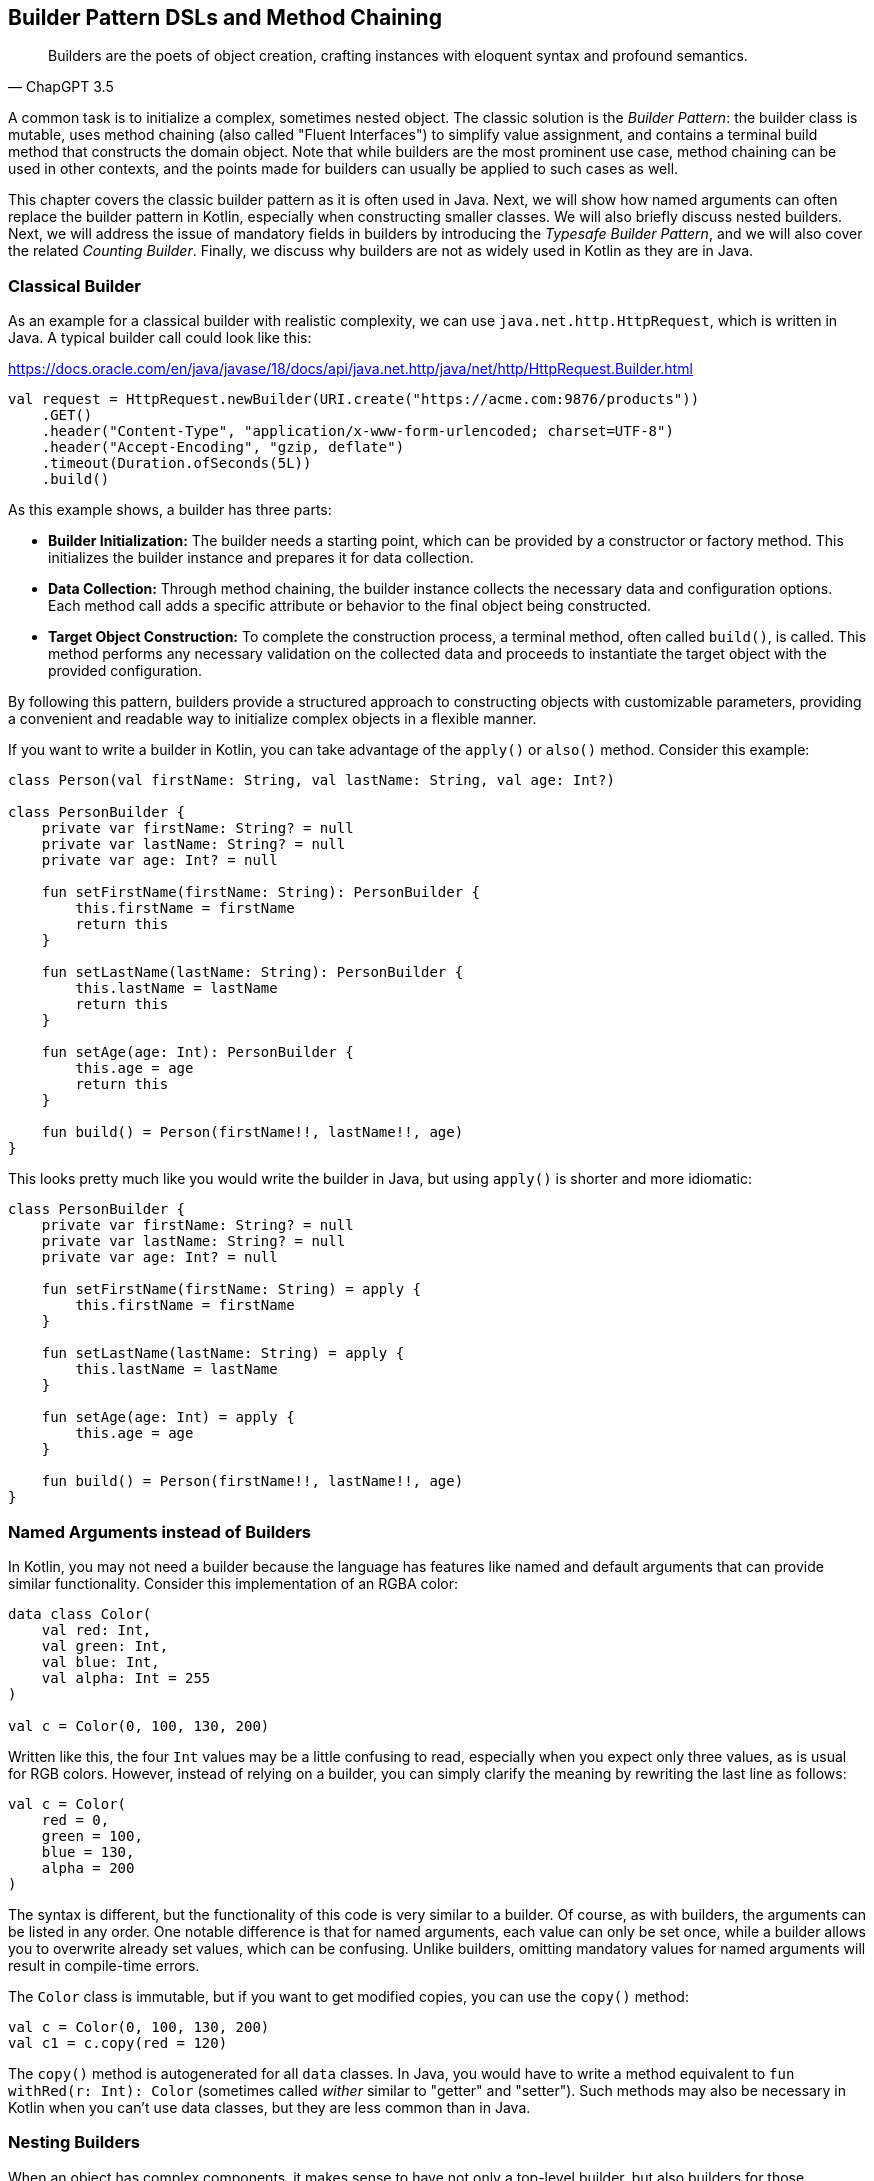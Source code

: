 == Builder Pattern DSLs and Method Chaining

> Builders are the poets of object creation, crafting instances with eloquent syntax and profound semantics.
-- ChapGPT 3.5

A common task is to initialize a complex, sometimes nested object. The classic solution is the _Builder Pattern_: the builder class is mutable, uses method chaining(((Method Chaining))) (also called "Fluent Interfaces")(((Fluent Interface))) to simplify value assignment, and contains a terminal build method that constructs the domain object. Note that while builders are the most prominent use case, method chaining can be used in other contexts, and the points made for builders can usually be applied to such cases as well.

This chapter covers the classic builder pattern as it is often used in Java. Next, we will show how named arguments can often replace the builder pattern in Kotlin, especially when constructing smaller classes. We will also briefly discuss nested builders. Next, we will address the issue of mandatory fields in builders by introducing the _Typesafe Builder Pattern_, and we will also cover the related _Counting Builder_. Finally, we discuss why builders are not as widely used in Kotlin as they are in Java.

=== Classical Builder

As an example for a classical builder with realistic complexity, we can use `java.net.http.HttpRequest`, which is written in Java. A typical builder call could look like this:

[source,kotlin]
.https://docs.oracle.com/en/java/javase/18/docs/api/java.net.http/java/net/http/HttpRequest.Builder.html
----
val request = HttpRequest.newBuilder(URI.create("https://acme.com:9876/products"))
    .GET()
    .header("Content-Type", "application/x-www-form-urlencoded; charset=UTF-8")
    .header("Accept-Encoding", "gzip, deflate")
    .timeout(Duration.ofSeconds(5L))
    .build()
----

As this example shows, a builder has three parts:

* *Builder Initialization:* The builder needs a starting point, which can be provided by a constructor or factory method. This initializes the builder instance and prepares it for data collection.
* *Data Collection:* Through method chaining, the builder instance collects the necessary data and configuration options. Each method call adds a specific attribute or behavior to the final object being constructed.
* *Target Object Construction:* To complete the construction process, a terminal method, often called `build()`, is called. This method performs any necessary validation on the collected data and proceeds to instantiate the target object with the provided configuration.

By following this pattern, builders provide a structured approach to constructing objects with customizable parameters, providing a convenient and readable way to initialize complex objects in a flexible manner.

If you want to write a builder in Kotlin, you can take advantage of the `apply()` or `also()` method. Consider this example:

[source,kotlin]
----
class Person(val firstName: String, val lastName: String, val age: Int?)

class PersonBuilder {
    private var firstName: String? = null
    private var lastName: String? = null
    private var age: Int? = null

    fun setFirstName(firstName: String): PersonBuilder {
        this.firstName = firstName
        return this
    }

    fun setLastName(lastName: String): PersonBuilder {
        this.lastName = lastName
        return this
    }

    fun setAge(age: Int): PersonBuilder {
        this.age = age
        return this
    }

    fun build() = Person(firstName!!, lastName!!, age)
}
----

This looks pretty much like you would write the builder in Java, but using `apply()` is shorter and more idiomatic:

[source,kotlin]
----
class PersonBuilder {
    private var firstName: String? = null
    private var lastName: String? = null
    private var age: Int? = null

    fun setFirstName(firstName: String) = apply {
        this.firstName = firstName
    }

    fun setLastName(lastName: String) = apply {
        this.lastName = lastName
    }

    fun setAge(age: Int) = apply {
        this.age = age
    }

    fun build() = Person(firstName!!, lastName!!, age)
}
----

=== Named Arguments instead of Builders

In Kotlin, you may not need a builder because the language has features like named and default arguments that can provide similar functionality. Consider this implementation of an RGBA color:

[source,kotlin]
----
data class Color(
    val red: Int,
    val green: Int,
    val blue: Int,
    val alpha: Int = 255
)

val c = Color(0, 100, 130, 200)
----

Written like this, the four `Int` values may be a little confusing to read, especially when you expect only three values, as is usual for RGB colors. However, instead of relying on a builder, you can simply clarify the meaning by rewriting the last line as follows:

[source,kotlin]
----
val c = Color(
    red = 0,
    green = 100,
    blue = 130,
    alpha = 200
)
----

The syntax is different, but the functionality of this code is very similar to a builder. Of course, as with builders, the arguments can be listed in any order. One notable difference is that for named arguments, each value can only be set once, while a builder allows you to overwrite already set values, which can be confusing. Unlike builders, omitting mandatory values for named arguments will result in compile-time errors.

The `Color` class is immutable, but if you want to get modified copies, you can use the `copy()` method:

[source,kotlin]
----
val c = Color(0, 100, 130, 200)
val c1 = c.copy(red = 120)
----

The `copy()` method is autogenerated for all `data` classes. In Java, you would have to write a method equivalent to `fun withRed(r: Int): Color` (sometimes called _wither_ similar to "getter" and "setter"). Such methods may also be necessary in Kotlin when you can't use data classes, but they are less common than in Java.

=== Nesting Builders (((Nested Builders)))

When an object has complex components, it makes sense to have not only a top-level builder, but also builders for those components, their own subcomponents, and so on. A typical example of such nested builders is the DSL of the  https://square.github.io/kotlinpoet/[KotlinPoet]footnote:[KotlinPoet: https://square.github.io/kotlinpoet] library:

[source,kotlin]
.https://square.github.io/kotlinpoet/
----
val file = FileSpec.builder("", "HelloWorld")
  .addType(
    TypeSpec.classBuilder("Greeter")
      .primaryConstructor(
        FunSpec.constructorBuilder()
          .addParameter("name", String::class)
          .build()
      )
      .addProperty(
        PropertySpec.builder("name", String::class)
          .initializer("name")
          .build()
      )
      .addFunction(
        FunSpec.builder("greet")
          .addStatement("println(%P)", "Hello, \$name")
          .build()
      )
      .build()
  )
  .addFunction(
    FunSpec.builder("main")
      .addParameter("args", String::class, VARARG)
      .addStatement("%T(args[0]).greet()", greeterClass)
      .build()
  )
  .build()
----

As this example shows, the need to call `build()` at the end of each nested builder leads to a lot of visual clutter. To avoid this problem, some DSLs make builder nesting more convenient by having two versions of each nested method: One version that takes the constructed object as an argument as usual, and another version that takes a builder of the object instead. This way, the user doesn't have to repeatedly call `build()` methods for the nested builders.

==== Flattening instead of Nesting

An alternative to nesting builders is to handle everything in the top-level builder, by putting the nested content between a start and end method. In KotlinPoet, control flows are implemented this way:

[source,kotlin]
----
val funSpec = FunSpec.constructorBuilder()
    .addParameter("value", String::class)
    .beginControlFlow("require(value.isNotEmpty())")
    .addStatement("%S", "value cannot be empty")
    .endControlFlow()
    .build()
----

This approach can make the DSL code more readable, but it requires more discipline on the part of the user to ensure that the start and end methods are placed properly. To give an example implementation, consider a `Person` class that contains a name, a phone number, and a list of contacts that also have a name and optionally a phone:

[source,kotlin]
----
data class Contact(
    val name: String,
    val phone: String?)

data class Person(
    val name: String,
    val phone: String,
    val contacts: List<Contact>)

class PersonBuilder {
    private var name: String? = null
    private var phone: String? = null
    private var addingContact = false
    private var contactName: String? = null
    private var contactPhone: String? = null
    private val contacts: MutableList<Contact> = mutableListOf()

    fun beginContact() = apply {
        require(!addingContact)
        addingContact = true
    }

    fun endContact() = apply {
        require(addingContact)
        contacts.add(Contact(contactName!!, contactPhone))
        contactName = null
        contactPhone = null
        addingContact = false
    }

    fun setName(name: String) = apply {
        if (addingContact) this.contactName = name else this.name = name
    }

    fun setPhone(phone: String) = apply {
        if (addingContact) this.contactPhone = phone else this.phone = phone
    }

    fun build(): Person {
        require(!addingContact)
        return Person(name!!, phone!!, contacts)
    }
}
----

And this is how the DSL could be used:

[source,kotlin]
----
val superman = PersonBuilder()
    .setName("Superman")
    .beginContact()
    .setName("Wonder Woman")
    .endContact()
    .setPhone("555-3213-125")
    .beginContact()
    .setName("Lois Lane")
    .setPhone("555-4112-423")
    .endContact()
    .build()
----

The process flow of a flattened builder can also be thought of as a very simple state transition, namely from the outer layer to the inner layer and back. xref:chapter-08_transitions.adoc[Chapter 8] demonstrates techniques to implement such state transitions in a safe way, so that the code won't compile if the start and end methods are placed incorrectly.

While there are certainly valid use cases for a flattening builder, the usual approach based on nesting is not only simpler conceptually and implementation-wise, it also scales better, and should therefore be preferred.

==== Nesting with Varargs (((Varargs)))

If you are building a tree-like structure where each node has only one type of child, method chaining using varargs can lead to quite elegant DSLs. A good example is data validation, where you check if a value matches your specification, and if it does not, you get a list of problems. You can have validators that just check a simple condition, like a `String` not being blank, but you can also have validators that combine the results of sub-validators.

Here is our validation result type:

[source,kotlin]
----
sealed interface Validation {
    data object Success : Validation
    data class Failure(val reasons: List<String>) : Validation

    operator fun Validation.plus(that: Validation): Validation = when {
        this is Failure && that is Failure ->
            this.copy(reasons = this.reasons + that.reasons)
        this is Success -> that
        else -> this
    }
}
----

Now we need the `Validator` interface and a validate extension function that can be called on any object. When nesting validators, we would not only see our own `validate()` method, but also the one from our caller, etc., so we use the `@DslMarker` (((@DslMarker))) mechanism to hide the latter. We also include a helper function to construct a validator based on a condition.

[source,kotlin]
----
@DslMarker
annotation class ValidationDsl

@ValidationDsl
fun interface Validator<T> {
    fun validate(t: T): Validation
}

fun <T> T.validate(
    vararg validators: Validator<T>
): Validation = validators
    .fold<_, Validation>(Validation.Success) { result, validator ->
        result + validator.validate(this)
    }

private infix fun Boolean.then(reason: String) = when {
    this -> Validation.Failure(listOf(reason))
    else -> Validation.Success
}
----

Writing simple validators is straightforward, especially since `Validator` is a functional interface, so I'll only show a few examples for string validators:

[source,kotlin]
----
fun notBlank() = Validator<String> {
    it.isBlank() then "String can't be blank"
}

fun minLength(min: Int) = Validator<String> {
    (it.length < min) then "String '$it' must have at least $min characters"
}

fun maxLength(max: Int) = Validator<String> {
    (it.length > max) then "String '$it' must have at most $max characters"
}
----

Using them is very simple, a typical call could be `myString.validate(notBlank(), maxLength(10))`.

Now comes the interesting part, namely validators that take other validators as arguments, or more specifically, as varargs:

[source,kotlin]
----
fun <T> forAll(vararg validators: Validator<T>) = Validator<List<T>> {
    it.fold<_, Validation>(Validation.Success) { result, element ->
        result + element.validate(*validators)
    }
}

fun <T, S> KProperty1<T, S>.validate(
    vararg validators: Validator<S>
) = Validator<T> {
    validators.fold<_, Validation>(Validation.Success) { result, validator ->
        result + validator.validate(this.call(it))
    }
}

fun <T, S> KFunction1<T, S>.validate(
    vararg validators: Validator<S>
) = Validator<T> {
    validators.fold<_, Validation>(Validation.Success) { result, validator ->
        result + validator.validate(this.call(it))
    }
}
----

The `forAll()` function applies the given validators to all elements of a list. The next two functions allow you to validate properties and getter-like functions of the given value. If you look at the sample calls, you can see how the nested varargs give the DSL a tree-like shape, without much syntactic clutter:

[source,kotlin]
----
data class Child(val name: String, val friends: List<String>)

val child = Child("Charlie", listOf("Snoopy", "Lucy", "Linus"))

val result = child.validate(
    Child::name.validate(
        minLength(2),
        maxLength(3)
    ),
    Child::friends.validate(
        forAll(
            notBlank(),
            maxLength(5)
        )
    )
)

// Failure(reasons=[
//   String 'Charlie' must have at most 3 characters,
//   String 'Snoopy' must have at most 5 characters
// ])
----

As mentioned above, this style isn't always feasible, but when it can be used, it often improves readability.

=== The Typesafe Builder Pattern (((Typesafe Builder Pattern)))

A common problem with builders is the inability to enforce the setting of mandatory fields. While it's possible to check for these conditions in the build method, it would be better if the compiler could prevent incomplete objects from being built. To achieve this, we can use <<#typeLevelProgramming, Type-Level Programming>>(((Type-Level Programming))), although it requires some boilerplate code.

By using generics to track the state of mandatory fields, the build method can be adapted to accept only builders with all mandatory values set. For example, consider the following class for a product that requires a product id, name, and price, while the other attributes are optional:

[source,kotlin]
----
 data class Product(
    val id: UUID,
    val name: String,
    val price: BigDecimal,
    val description: String?,
    val images: List<URI>)
----

The first requirement for our builder is three classes to represent the state of the mandatory fields. They are similar to `Optional`, except that the empty and full states are represented by different subclasses. The type parameter `T: Any` was used because it prevents `T` from being inhabited by a nullable type.

[source,kotlin]
----
sealed class Val<T: Any>

class Without<T: Any> : Val<T>()

class With<T: Any>(val value: T): Val<T>()
----

With the help of these classes, we can write the builder:

[source,kotlin]
----
data class ProductBuilder<
      ID: Val<UUID>,
      NAME: Val<String>,
      PRICE: Val<BigDecimal>> private constructor(
    val id: ID,
    val name: NAME,
    val price: PRICE,
    val description: String?,
    val images: List<URI>) {
    ...
}
----

The generic signature looks complicated, but the idea behind it is simple: Each mandatory field has its own generic type parameter that keeps track of whether it is already set or not. The constructor was made private because we want to make sure we start with an empty builder. As a replacement, we implement a companion object that simulates a constructor using the `invoke` operator:

[source,kotlin]
----
data class ProductBuilder<
      ID: Val<UUID>,
      NAME: Val<String>,
      PRICE: Val<BigDecimal>> private constructor(
    val id: ID,
    val name: NAME,
    val price: PRICE,
    val description: String?,
    val images: List<URI>) {

        companion object {
                operator fun invoke() = ProductBuilder(
                id = Without(),
                name = Without(),
                price = Without(),
                description = null,
                images = listOf()
            )
        }

        fun id(uuid: UUID) =
            ProductBuilder(With(uuid), name, price, description, images)

        fun name(name: String) =
            ProductBuilder(id, With(name), price, description, images)

        fun price(price: BigDecimal) =
            ProductBuilder(id, name, With(price), description, images)

        fun description(desc: String) =
            copy(description = desc)

        fun addImage(image: URI) =
            copy(images = images + image)
}
----

The inferred return type of this `invoke()` operation is `ProductBuilder<Without<UUID>, Without<String>, Without<BigDecimal>>`, which fortunately we don't have to write out. When an optional field is set, these type parameters don't change, but when a mandatory field is set, the signature changes from `Without` to `With` for that particular field. Since the mandatory field setters return a builder with a changed signature, we can't use the `copy()` method in these cases (at least if we don't want to use casts).

Of course, a crucial part is missing: The `build()` method. But we can't write it as part of the builder class, because it needs to check the generic signature. It _must_ be an extension method, because only there can you "fix" the type parameters to concrete types, which is known as <<#typeNarrowing, type narrowing>>(((Type Narrowing))):

[source,kotlin]
----
fun ProductBuilder<With<UUID>, With<String>, With<BigDecimal>>.build() =
    Product(id.value, name.value, price.value, description, images)
----

Note that you can access the `value` fields of the `With` classes, because the type inference matches on the "narrowed" type. Now we have a builder with a `build()` method that can only be called if all mandatory fields are set:

[source,kotlin]
----
ProductBuilder()
    .id(UUID.randomUUID())
    .name("Comb")
    .description("Green plastic comb")
    .price(12.34.toBigDecimal())
    .build()
----

You can check that the code no longer compiles after removing one of the mandatory fields.

[NOTE]
.Origins
====
The Typesafe Builder Pattern was pioneered by http://blog.rafaelferreira.net/2008/07/type-safe-builder-pattern-in-scala.html[Rafael Ferreira]footnote:[Rafael Ferreira, Typesafe Builder Pattern in Scala: http://blog.rafaelferreira.net/2008/07/type-safe-builder-pattern-in-scala.html] in Scala, using ideas from Haskell. The code shown here is based on the implementation by http://dcsobral.blogspot.de/2009/09/type-safe-builder-pattern.html[Daniel Sobral]footnote:[Daniel Sobral, Typesafe Builder Pattern: http://dcsobral.blogspot.de/2009/09/type-safe-builder-pattern.html].
====

=== Counting Builder

I have to admit that this is one of the more exotic builder variations, but I decided to include it because it is an interesting technique, and because this type of construction might be useful in other contexts.

Consider the following `Polygon` class, which could be part of a graphics library:

[source,kotlin]
----
import java.awt.geom.Point2D

data class Polygon(val points: List<Point2D>)
----

However, a problem arises when we want to ensure that polygons are constructed with at least three points. To solve this problem, we could create a builder that counts the number of points added and only allows the construction of polygons with three or more points.

While the obvious solution is to check the number of points at runtime, we can be more secure by preventing an invalid builder from being created at compile time. This can be achieved by using a recursive type parameter to keep track of the number of points, again using <<#typeLevelProgramming, Type-Level Programming>>(((Type-Level Programming))). While this may seem odd at first, the implementation is quite simple:

[source,kotlin]
----
sealed interface Nat
interface Z : Nat
interface S<N : Nat> : Nat

class PolygonBuilder<N : Nat> private constructor() {

    companion object {
        operator fun invoke() =
            PolygonBuilder<Z>()
    }

    val points: MutableList<Point2D> =
        mutableListOf()

    @Suppress("UNCHECKED_CAST")
    fun add(point: Point2D) =
        (this as PolygonBuilder<S<N>>)
            .also { points += point }
}

fun <N : Nat> PolygonBuilder<S<S<S<N>>>>.build() = Polygon(points)
----

First, we create a sealed interface `Nat` to represent the natural numbers, and two sub-interfaces, `Z` representing zero and `S<N>` representing the successor of a natural number `N`. For example, the number 3 would be written as `S<S<S<Z>>>`. This is called the "Peano Representation" of the natural numbers. Note that even if we don't know the innermost part of `S<S<S<...>>>`, we can still deduce that the given number is greater than or equal to 3, which is exactly what we need to check our condition. These recursively constructed numbers are used by the builder class as a generic "counter" parameter, holding the number of items in the list.

.The Peano Axioms(((Peano Axioms)))
****
When asked to count, the usual answer is "one, two, three...", not "zero, successor of zero, successor of successor of zero...", so you might wonder where the strange _Peano Representation_ comes from. In 1889 Giuseppe Peano published his famous nine axioms to define natural numbers and their properties in a formal way, and the Peano Representation follows directly from these axioms.

The first axiom states the existence of zero, the next four axioms cover basic properties of equality (it is reflexive, symmetric, transitive, and closed), but the next four axioms rely crucially on the use of the successor function:

* For every natural number, its successor is also a natural number.
* If the successors of two natural numbers are equal, then the numbers themselves are equal.
* Zero is not a successor of a natural number.
* Any natural number can be reached from zero by repeatedly applying the successor function (this is also known as "induction").

That's why, from a mathematical point of view, the Peano Representation can be seen as a more fundamental way of writing natural numbers, and our usual number systems (decimal, binary, hexadecimal...) can be regarded as convenient abbreviations.
****

Similar to the Typesafe Builder Pattern, the builder class must hide its constructor, because a call like `PolygonBuilder<S<S<Z>>>()` would initialize the builder with a wrong counter. That's why we simulate a constructor using the `invoke()` operator in the companion object, which only returns builders with a counter correctly initialized to 0. The `add()` method appends a point to the list, but also casts the instance to one with an incremented counter. This is safe because the counter is a phantom type(((Phantom Type))). Alternatively, we could have constructed a new Builder object on each `add()` call.

The last ingredient is the `build()` method, which must be an extension function for the same reasons as in the Typesafe Builder example. The function "counts" the points by checking the type signature of the builder. This is how our builder might be used:

[source,kotlin]
----
val polygon = PolygonBuilder()
    .add(Point2D.Double(1.0, 2.3))
    .add(Point2D.Double(2.1, 4.5))
    .add(Point2D.Double(2.4, 5.0))
    .build()
----

If one of the `add()` calls is removed, the code will no longer compile because the type of the `PolygonBuilder` no longer matches the signature of the `build()` extension function.

Of course, you can use this pattern to count more than one thing, and you can also combine it with the Typesafe Builder Pattern.

=== Builders with multiple stages

It is possible to build objects in stages. However, since there are several ways to implement this use case, and since these techniques are not only applicable to builders, <<#state_transitions, Chapter 8>> covers this topic in detail.

=== Conclusion

The Builder Pattern is quite popular in Java - there are even libraries like https://projectlombok.org/[Project Lombok]footnote:[Project Lombok: https://projectlombok.org](((Project Lombok))) that generate builders for you. The downside is that builders are quite inflexible and may not be very safe to use, although variations like the Typesafe Builder Pattern can help. In Kotlin, using named and default parameters can already provide functionality similar to a builder. The next chapter introduces another common approach in Kotlin that has some advantages over the classic Builder Pattern.

*Common Applications*

* Data creation and initialization
* Configuration management
* Workflow orchestration
* Code generation
* Testing
* Logging

*Pros*

* Easy to write
* Applicable to a wide range of design tasks
* Variations of the pattern can fix some of its shortcomings
* Can be autogenerated (e.g. using https://projectlombok.org[Project Lombok])
* Easy to use from Java client code

*Cons*

* Often not the most natural syntax for the problem at hand
* Nested builders don't look nice
* Inflexible structure
* Boilerplate code (e.g. need for a `build()` method)
* Assignments are disguised as method calls
